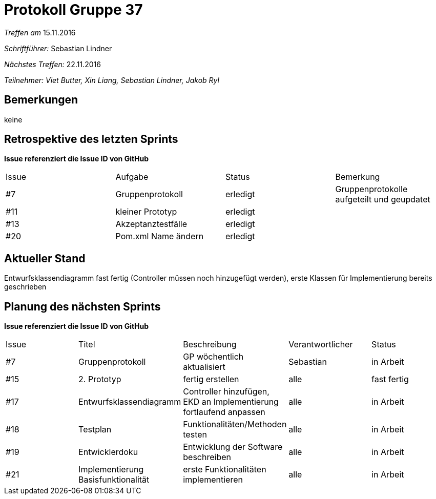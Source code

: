= Protokoll Gruppe 37

__Treffen am__ 15.11.2016

__Schriftführer: __ Sebastian Lindner

__Nächstes Treffen:__ 22.11.2016

__Teilnehmer: Viet Butter, Xin Liang, Sebastian Lindner, Jakob Ryl__

== Bemerkungen
keine

== Retrospektive des letzten Sprints
*Issue referenziert die Issue ID von GitHub*

// See http://asciidoctor.org/docs/user-manual/=tables
[option="headers"]
|===
|Issue 	|Aufgabe |Status |Bemerkung
|#7    	|Gruppenprotokoll	    	|erledigt       |Gruppenprotokolle aufgeteilt und geupdatet
|#11    |kleiner Prototyp           |erledigt                     	|
|#13	|Akzeptanztestfälle			|erledigt				|
|#20    | Pom.xml Name ändern | erledigt |
|===


== Aktueller Stand
Entwurfsklassendiagramm fast fertig (Controller müssen noch hinzugefügt werden), erste Klassen für Implementierung bereits geschrieben


== Planung des nächsten Sprints
*Issue referenziert die Issue ID von GitHub*

// See http://asciidoctor.org/docs/user-manual/=tables
[option="headers"]
|===
|Issue |Titel |Beschreibung |Verantwortlicher |Status
|#7    	|Gruppenprotokoll	    	|GP wöchentlich aktualisiert         |Sebastian          |in Arbeit
|#15    |2. Prototyp           |fertig erstellen                      	|alle              	|fast fertig
|#17	|Entwurfsklassendiagramm		|Controller hinzufügen, EKD an Implementierung fortlaufend anpassen				|alle				|in Arbeit
|#18 | Testplan | Funktionalitäten/Methoden testen | alle | in Arbeit
|#19 | Entwicklerdoku | Entwicklung der Software beschreiben | alle | in Arbeit
|#21 | Implementierung Basisfunktionalität | erste Funktionalitäten implementieren |alle | in Arbeit
|===
